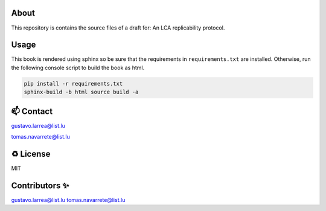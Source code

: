 About
=====

This repository is contains the source files of a draft for: An LCA replicability protocol.

Usage
=====

This book is rendered using sphinx so be sure that the requirements in ``requirements.txt`` are installed. Otherwise, run the following console script to build the book as html. 

.. code-block:: console

    pip install -r requirements.txt
    sphinx-build -b html source build -a

📫 Contact
==========

gustavo.larrea@list.lu

tomas.navarrete@list.lu

♻️ License
==========

MIT

Contributors ✨
===============

gustavo.larrea@list.lu
tomas.navarrete@list.lu
    
